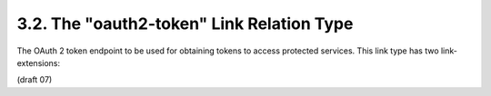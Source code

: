 3.2. The "oauth2-token" Link Relation Type
------------------------------------------------------------------


The OAuth 2 token endpoint to be used for obtaining tokens to access
protected services.  This link type has two link-extensions:


.. glossary::

      grant-types

         :  A **space separated list** of OAuth 2 grant types 

         (see :ref:`section 4 <oauth.4>` of :term:`[RFC6749]`) 
         that can be used at the token endpoint to obtain a token.  

         This is not an exclusive list, 
         it provides a hint to the application of what SHOULD be valid.  

         A token endpoint MAY support additional grant types not advertised by a
         discovery service.  

         The client MAY use this to determine the grant types available for use.

      token-types

         :  A space separated list of OAuth 2 token types (see
         :ref:`section 7.1 <oauth.7.1>` of :term:`[RFC6749]`) that 
         may be issued by the token endpoint.  

         It is possible for a token endpoint to issue multiple tokens, 
         and types may vary based on scope or other factors.  

         This is not an exclusive list, 
         it provides a hint to the application of what SHOULD be valid, 
         and it MAY be used by a client to determine 
         if the client supports one or more of the token type(s) available.

(draft 07)
